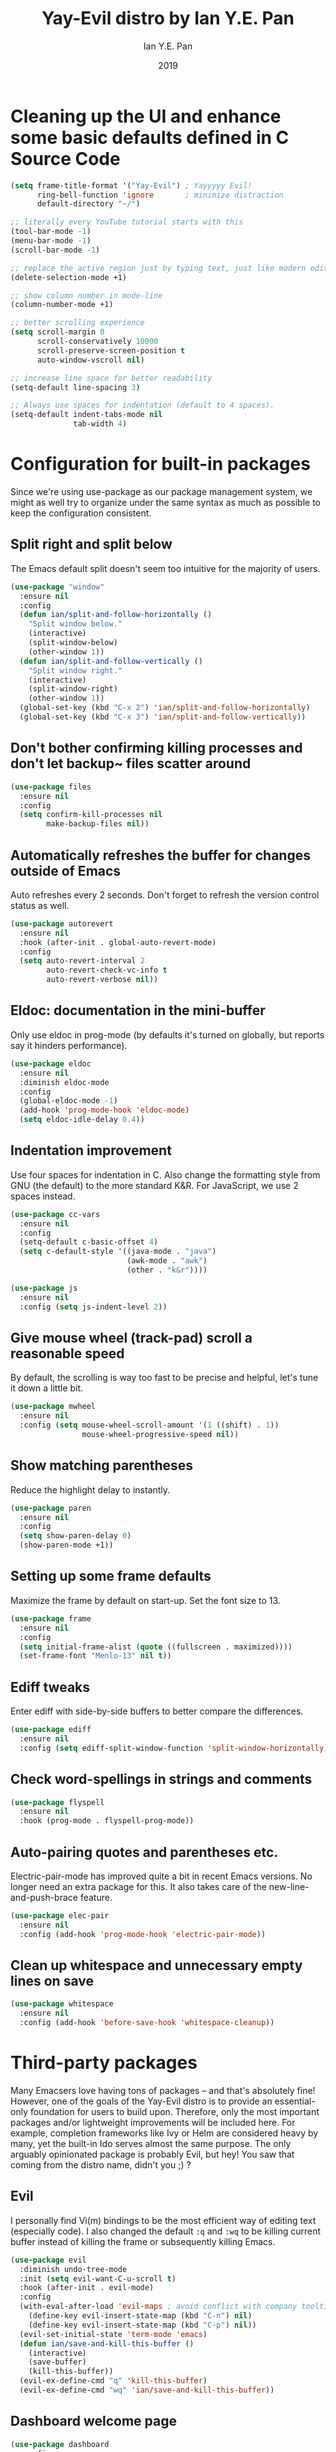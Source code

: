 #+Title: Yay-Evil distro by Ian Y.E. Pan
#+Author: Ian Y.E. Pan
#+Date: 2019
* Cleaning up the UI and enhance some basic defaults defined in C Source Code
#+BEGIN_SRC emacs-lisp
  (setq frame-title-format '("Yay-Evil") ; Yayyyyy Evil!
        ring-bell-function 'ignore       ; minimize distraction
        default-directory "~/")

  ;; literally every YouTube tutorial starts with this
  (tool-bar-mode -1)
  (menu-bar-mode -1)
  (scroll-bar-mode -1)

  ;; replace the active region just by typing text, just like modern editors
  (delete-selection-mode +1)

  ;; show column number in mode-line
  (column-number-mode +1)

  ;; better scrolling experience
  (setq scroll-margin 0
        scroll-conservatively 10000
        scroll-preserve-screen-position t
        auto-window-vscroll nil)

  ;; increase line space for better readability
  (setq-default line-spacing 3)

  ;; Always use spaces for indentation (default to 4 spaces).
  (setq-default indent-tabs-mode nil
                tab-width 4)
#+END_SRC
* Configuration for built-in packages
Since we're using use-package as our package management system, we might as well try to organize under the same syntax as much as possible to keep the configuration consistent.
** Split right and split below
The Emacs default split doesn't seem too intuitive for the majority of users.
#+BEGIN_SRC emacs-lisp
  (use-package "window"
    :ensure nil
    :config
    (defun ian/split-and-follow-horizontally ()
      "Split window below."
      (interactive)
      (split-window-below)
      (other-window 1))
    (defun ian/split-and-follow-vertically ()
      "Split window right."
      (interactive)
      (split-window-right)
      (other-window 1))
    (global-set-key (kbd "C-x 2") 'ian/split-and-follow-horizontally)
    (global-set-key (kbd "C-x 3") 'ian/split-and-follow-vertically))
#+END_SRC
** Don't bother confirming killing processes and don't let backup~ files scatter around
#+BEGIN_SRC emacs-lisp
  (use-package files
    :ensure nil
    :config
    (setq confirm-kill-processes nil
          make-backup-files nil))
#+END_SRC
** Automatically refreshes the buffer for changes outside of Emacs
Auto refreshes every 2 seconds. Don't forget to refresh the version control status as well.
#+BEGIN_SRC emacs-lisp
  (use-package autorevert
    :ensure nil
    :hook (after-init . global-auto-revert-mode)
    :config
    (setq auto-revert-interval 2
          auto-revert-check-vc-info t
          auto-revert-verbose nil))
#+END_SRC
** Eldoc: documentation in the mini-buffer
Only use eldoc in prog-mode (by defaults it's turned on globally, but reports say it hinders performance).
#+BEGIN_SRC emacs-lisp
  (use-package eldoc
    :ensure nil
    :diminish eldoc-mode
    :config
    (global-eldoc-mode -1)
    (add-hook 'prog-mode-hook 'eldoc-mode)
    (setq eldoc-idle-delay 0.4))
#+END_SRC
** Indentation improvement
Use four spaces for indentation in C. Also change the formatting style from GNU (the default) to the more standard K&R. For JavaScript, we use 2 spaces instead.
#+BEGIN_SRC emacs-lisp
  (use-package cc-vars
    :ensure nil
    :config
    (setq-default c-basic-offset 4)
    (setq c-default-style '((java-mode . "java")
                            (awk-mode . "awk")
                            (other . "k&r"))))

  (use-package js
    :ensure nil
    :config (setq js-indent-level 2))
#+END_SRC
** Give mouse wheel (track-pad) scroll a reasonable speed
By default, the scrolling is way too fast to be precise and helpful, let's tune it down a little bit.
#+BEGIN_SRC emacs-lisp
  (use-package mwheel
    :ensure nil
    :config (setq mouse-wheel-scroll-amount '(1 ((shift) . 1))
                  mouse-wheel-progressive-speed nil))
#+END_SRC
** Show matching parentheses
Reduce the highlight delay to instantly.
#+BEGIN_SRC emacs-lisp
  (use-package paren
    :ensure nil
    :config
    (setq show-paren-delay 0)
    (show-paren-mode +1))
#+END_SRC
** Setting up some frame defaults
Maximize the frame by default on start-up. Set the font size to 13.
#+BEGIN_SRC emacs-lisp
  (use-package frame
    :ensure nil
    :config
    (setq initial-frame-alist (quote ((fullscreen . maximized))))
    (set-frame-font "Menlo-13" nil t))
#+END_SRC
** Ediff tweaks
Enter ediff with side-by-side buffers to better compare the differences.
#+BEGIN_SRC emacs-lisp
  (use-package ediff
    :ensure nil
    :config (setq ediff-split-window-function 'split-window-horizontally))
#+END_SRC
** Check word-spellings in strings and comments
#+BEGIN_SRC emacs-lisp
  (use-package flyspell
    :ensure nil
    :hook (prog-mode . flyspell-prog-mode))
#+END_SRC
** Auto-pairing quotes and parentheses etc.
Electric-pair-mode has improved quite a bit in recent Emacs versions. No longer need an extra package for this. It also takes care of the new-line-and-push-brace feature.
#+BEGIN_SRC emacs-lisp
  (use-package elec-pair
    :ensure nil
    :config (add-hook 'prog-mode-hook 'electric-pair-mode))
#+END_SRC
** Clean up whitespace and unnecessary empty lines on save
#+BEGIN_SRC emacs-lisp
  (use-package whitespace
    :ensure nil
    :config (add-hook 'before-save-hook 'whitespace-cleanup))
#+END_SRC
* Third-party packages
Many Emacsers love having tons of packages -- and that's absolutely fine! However, one of the goals of the Yay-Evil distro is to provide an essential-only foundation for users to build upon. Therefore, only the most important packages and/or lightweight improvements will be included here. For example, completion frameworks like Ivy or Helm are considered heavy by many, yet the built-in Ido serves almost the same purpose. The only arguably opinionated package is probably Evil, but hey! You saw that coming from the distro name, didn't you ;) ?
** Evil
I personally find Vi(m) bindings to be the most efficient way of editing text (especially code). I also changed the default ~:q~ and ~:wq~ to be killing current buffer instead of killing the frame or subsequently killing Emacs.
#+BEGIN_SRC emacs-lisp
  (use-package evil
    :diminish undo-tree-mode
    :init (setq evil-want-C-u-scroll t)
    :hook (after-init . evil-mode)
    :config
    (with-eval-after-load 'evil-maps ; avoid conflict with company tooltip selection
      (define-key evil-insert-state-map (kbd "C-n") nil)
      (define-key evil-insert-state-map (kbd "C-p") nil))
    (evil-set-initial-state 'term-mode 'emacs)
    (defun ian/save-and-kill-this-buffer ()
      (interactive)
      (save-buffer)
      (kill-this-buffer))
    (evil-ex-define-cmd "q" 'kill-this-buffer)
    (evil-ex-define-cmd "wq" 'ian/save-and-kill-this-buffer))
#+END_SRC
** Dashboard welcome page
#+BEGIN_SRC emacs-lisp
  (use-package dashboard
    :config
    (dashboard-setup-startup-hook)
    (setq dashboard-startup-banner 'logo
          dashboard-banner-logo-title "Yay Evil!"
          dashboard-items nil
          dashboard-set-footer nil))
#+END_SRC
** Company for auto-completion
Use ~C-n~ and ~C-p~ to navigate the tooltip
#+BEGIN_SRC emacs-lisp
  (use-package company
    :diminish company-mode
    :hook (prog-mode . company-mode)
    :config
    (setq company-minimum-prefix-length 1
          company-idle-delay 0
          company-selection-wrap-around t
          company-tooltip-align-annotations t
          company-frontends '(company-pseudo-tooltip-frontend ; show tooltip even for single candidate
                              company-echo-metadata-frontend))
    (with-eval-after-load 'company
      (define-key company-active-map (kbd "C-n") 'company-select-next)
      (define-key company-active-map (kbd "C-p") 'company-select-previous)))
#+END_SRC
** Flycheck
A modern on-the-fly syntax checking extension -- absolutely essential
#+BEGIN_SRC emacs-lisp
   (use-package flycheck
     :hook (after-init . global-flycheck-mode))
#+END_SRC
** Ido, ido-vertical, and flex-matching
Selecting buffers/files with great efficiency. In my opinion, Ido is enough to replace Ivy and Helm. We install ido-vertical to get a better view of the available options (use ~C-n~, ~C-p~ or arrow keys to navigate). Flex matching is a nice touch and we are lucky to have flx-ido for that purpose.
#+BEGIN_SRC emacs-lisp
  (use-package ido-vertical-mode
    :hook ((after-init . ido-mode)
           (after-init . ido-vertical-mode))
    :config
    (setq ido-everywhere t
          ido-enable-flex-matching t
          ido-vertical-define-keys 'C-n-C-p-up-and-down))

  (use-package flx-ido :config (flx-ido-mode +1))
#+END_SRC
** Magit
Magit -- need I say more? The best git interface ever.
#+BEGIN_SRC emacs-lisp
  (use-package magit :bind ("C-x g" . magit-status))
#+END_SRC
** Org Mode
Some minimal org mode tweaks
#+BEGIN_SRC emacs-lisp
  (use-package org
    :hook ((org-mode . visual-line-mode)
           (org-mode . org-indent-mode))
    :config
    (with-eval-after-load 'org
      (define-key org-mode-map (kbd "C-<tab>") nil))
    (use-package org-bullets :hook (org-mode . org-bullets-mode)))
#+END_SRC
** Which-key
Provides you with hints on available keystroke combinations.
#+BEGIN_SRC emacs-lisp
  (use-package which-key
    :diminish which-key-mode
    :defer 1
    :config
    (which-key-mode +1)
    (setq which-key-idle-delay 0.4
          which-key-idle-secondary-delay 0.4))
#+END_SRC
** Yasnippet & yasnippet-snippets
Use TAB to expand snippets. The code snippet below also avoids clashing with company-mode.
#+BEGIN_SRC emacs-lisp
  (use-package yasnippet-snippets
    :config
    (yas-global-mode +1)
    (advice-add 'company-complete-common
                :before
                (lambda ()
                  (setq my-company-point (point))))
    (advice-add 'company-complete-common
                :after
                (lambda ()
                  (when (equal my-company-point (point))
                    (yas-expand)))))
#+END_SRC
** Markdown mode and JSON mode
Some useful but missing major modes
#+BEGIN_SRC emacs-lisp
  (use-package markdown-mode :hook (markdown-mode . visual-line-mode))

  (use-package json-mode)
#+END_SRC
** Configure PATH on macOS
#+BEGIN_SRC emacs-lisp
  (use-package exec-path-from-shell
    :config (when (memq window-system '(mac ns x))
              (exec-path-from-shell-initialize)))
#+END_SRC
** Lightweight syntax highlighting improvement for numbers, operators, and escape sequences
#+BEGIN_SRC emacs-lisp
  (use-package highlight-numbers :hook (prog-mode . highlight-numbers-mode))
  (use-package highlight-operators :hook (prog-mode . highlight-operators-mode))
  (use-package highlight-escape-sequences :hook (prog-mode . hes-mode))
#+END_SRC
